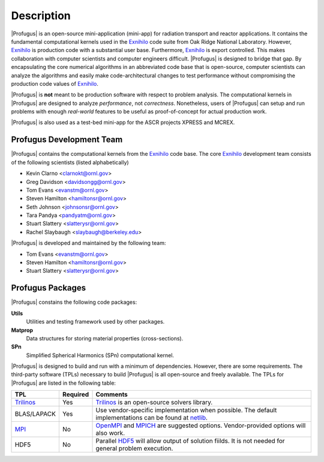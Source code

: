 ***********
Description
***********

|Profugus| is an open-source mini-application (mini-app) for radiation
transport and reactor applications.  It contains the fundamental computational
kernels used in the Exnihilo_ code suite from Oak Ridge National Laboratory.
However, Exnihilo_ is production code with a substantial user base.
Furthermore, Exnihilo_ is export controlled.  This makes collaboration with
computer scientists and computer engineers difficult.  |Profugus| is designed
to bridge that gap.  By encapsulating the core numerical algorithms in an
abbreviated code base that is open-source, computer scientists can analyze the
algorithms and easily make code-architectural changes to test performance
without compromising the production code values of Exnihilo_.

|Profugus| is **not** meant to be production software with respect to problem
analysis.  The computational kernels in |Profugus| are designed to analyze
*performance*, not *correctness*.  Nonetheless, users of |Profugus| can setup
and run problems with enough *real-world* features to be useful as
proof-of-concept for actual production work.

|Profugus| is also used as a test-bed mini-app for the ASCR projects XPRESS
and MCREX.

Profugus Development Team
=========================

|Profugus| contains the computational kernels from the Exnihilo_ code
base. The core Exnihilo_ development team consists of the following scientists
(listed alphabetically)

* Kevin Clarno <clarnokt@ornl.gov>
* Greg Davidson <davidsongg@ornl.gov>
* Tom Evans <evanstm@ornl.gov>
* Steven Hamilton <hamiltonsr@ornl.gov>
* Seth Johnson <johnsonsr@ornl.gov>
* Tara Pandya <pandyatm@ornl.gov>
* Stuart Slattery <slatterysr@ornl.gov>
* Rachel Slaybaugh <slaybaugh@berkeley.edu>

|Profugus| is developed and maintained by the following team:

* Tom Evans <evanstm@ornl.gov>
* Steven Hamilton <hamiltonsr@ornl.gov>
* Stuart Slattery <slatterysr@ornl.gov>

Profugus Packages
=================

|Profugus| constains the following code packages:

**Utils**
  Utilities and testing framework used by other packages.

**Matprop**
  Data structures for storing material properties (cross-sections).

**SPn**
  Simplified Spherical Harmonics (SPn) computational kernel.

|Profugus| is designed to build and run with a minimum of dependencies.
However, there are some requirements.  The third-party software (TPLs)
necessary to build |Profugus| is all open-source and freely available.  The
TPLs for |Profugus| are listed in the following table:

.. table:: Profugus TPLs

+-------------+--------+----------------------------+
|     TPL     |Required|         Comments           |
+=============+========+============================+
|Trilinos_    |Yes     |Trilinos_ is an open-source |
|             |        |solvers library.            |
+-------------+--------+----------------------------+
|BLAS/LAPACK  |Yes     |Use vendor-specific         |
|             |        |implementation when         |
|             |        |possible.  The default      |
|             |        |implementations can be found|
|             |        |at netlib_.                 |
+-------------+--------+----------------------------+
|MPI_         |No      |OpenMPI_ and MPICH_ are     |
|             |        |suggested                   |
|             |        |options. Vendor-provided    |
|             |        |options will also work.     |
+-------------+--------+----------------------------+
|HDF5         |No      |Parallel HDF5_ will allow   |
|             |        |output of solution fiilds.  |
|             |        |It is not needed for general|
|             |        |problem execution.          |
+-------------+--------+----------------------------+


.. _Exnihilo: denovo@email.ornl.gov
.. _Trilinos: http://trilinos.sandia.gov
.. _MPI: http://www.mcs.anl.gov/mpi
.. _MPICH: http://www.mcs.anl.gov/mpi
.. _OpenMPI: http://www.openmpi.org
.. _netlib: http://www.netlib.org
.. _HDF5: http://www.hdfgroup.org/HDF5
